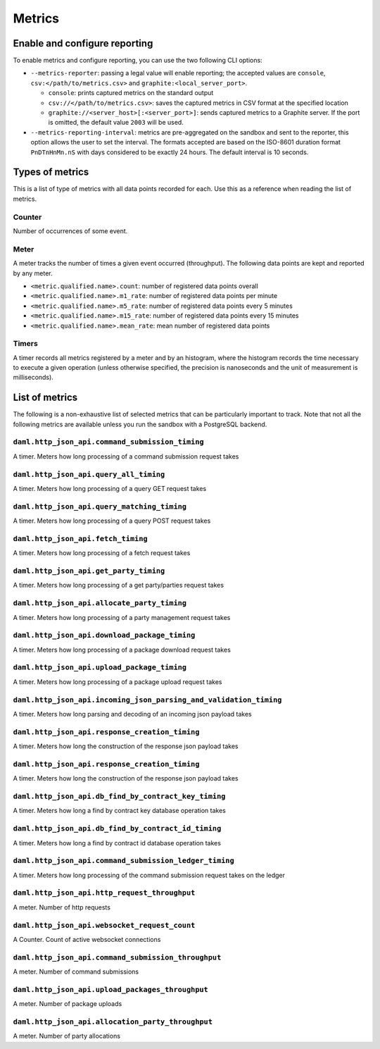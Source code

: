 .. Copyright (c) 2021 Digital Asset (Switzerland) GmbH and/or its affiliates. All rights reserved.
.. SPDX-License-Identifier: Apache-2.0

Metrics
#######

Enable and configure reporting
==============================


To enable metrics and configure reporting, you can use the two following CLI options:

- ``--metrics-reporter``: passing a legal value will enable reporting; the accepted values
  are ``console``, ``csv:</path/to/metrics.csv>`` and ``graphite:<local_server_port>``.

  - ``console``: prints captured metrics on the standard output

  - ``csv://</path/to/metrics.csv>``: saves the captured metrics in CSV format at the specified location

  - ``graphite://<server_host>[:<server_port>]``: sends captured metrics to a Graphite server. If the port
    is omitted, the default value ``2003`` will be used.

- ``--metrics-reporting-interval``: metrics are pre-aggregated on the sandbox and sent to
  the reporter, this option allows the user to set the interval. The formats accepted are based
  on the ISO-8601 duration format ``PnDTnHnMn.nS`` with days considered to be exactly 24 hours.
  The default interval is 10 seconds.

Types of metrics
================

This is a list of type of metrics with all data points recorded for each.
Use this as a reference when reading the list of metrics.

Counter
-------

Number of occurrences of some event.

Meter
-----

A meter tracks the number of times a given event occurred (throughput). The following data
points are kept and reported by any meter.

- ``<metric.qualified.name>.count``: number of registered data points overall
- ``<metric.qualified.name>.m1_rate``: number of registered data points per minute
- ``<metric.qualified.name>.m5_rate``: number of registered data points every 5 minutes
- ``<metric.qualified.name>.m15_rate``: number of registered data points every 15 minutes
- ``<metric.qualified.name>.mean_rate``: mean number of registered data points

Timers
------

A timer records all metrics registered by a meter and by an histogram, where
the histogram records the time necessary to execute a given operation (unless
otherwise specified, the precision is nanoseconds and the unit of measurement
is milliseconds).

List of metrics
===============

The following is a non-exhaustive list of selected metrics
that can be particularly important to track. Note that not
all the following metrics are available unless you run the
sandbox with a PostgreSQL backend.

``daml.http_json_api.command_submission_timing``
------------------------------------------------

A timer. Meters how long processing of a command submission request takes

``daml.http_json_api.query_all_timing``
---------------------------------------

A timer. Meters how long processing of a query GET request takes

``daml.http_json_api.query_matching_timing``
--------------------------------------------

A timer. Meters how long processing of a query POST request takes

``daml.http_json_api.fetch_timing``
-----------------------------------

A timer. Meters how long processing of a fetch request takes

``daml.http_json_api.get_party_timing``
---------------------------------------

A timer. Meters how long processing of a get party/parties request takes

``daml.http_json_api.allocate_party_timing``
--------------------------------------------

A timer. Meters how long processing of a party management request takes

``daml.http_json_api.download_package_timing``
----------------------------------------------

A timer. Meters how long processing of a package download request takes

``daml.http_json_api.upload_package_timing``
--------------------------------------------

A timer. Meters how long processing of a package upload request takes

``daml.http_json_api.incoming_json_parsing_and_validation_timing``
------------------------------------------------------------------

A timer. Meters how long parsing and decoding of an incoming json payload takes

``daml.http_json_api.response_creation_timing``
-------------------------------------------------------

A timer. Meters how long the construction of the response json payload takes

``daml.http_json_api.response_creation_timing``
-------------------------------------------------------

A timer. Meters how long the construction of the response json payload takes

``daml.http_json_api.db_find_by_contract_key_timing``
-----------------------------------------------------

A timer. Meters how long a find by contract key database operation takes

``daml.http_json_api.db_find_by_contract_id_timing``
----------------------------------------------------

A timer. Meters how long a find by contract id database operation takes

``daml.http_json_api.command_submission_ledger_timing``
-------------------------------------------------------

A timer. Meters how long processing of the command submission request takes on the ledger

``daml.http_json_api.http_request_throughput``
----------------------------------------------

A meter. Number of http requests

``daml.http_json_api.websocket_request_count``
----------------------------------------------

A Counter. Count of active websocket connections

``daml.http_json_api.command_submission_throughput``
----------------------------------------------------

A meter. Number of command submissions

``daml.http_json_api.upload_packages_throughput``
-------------------------------------------------

A meter. Number of package uploads

``daml.http_json_api.allocation_party_throughput``
--------------------------------------------------

A meter. Number of party allocations
